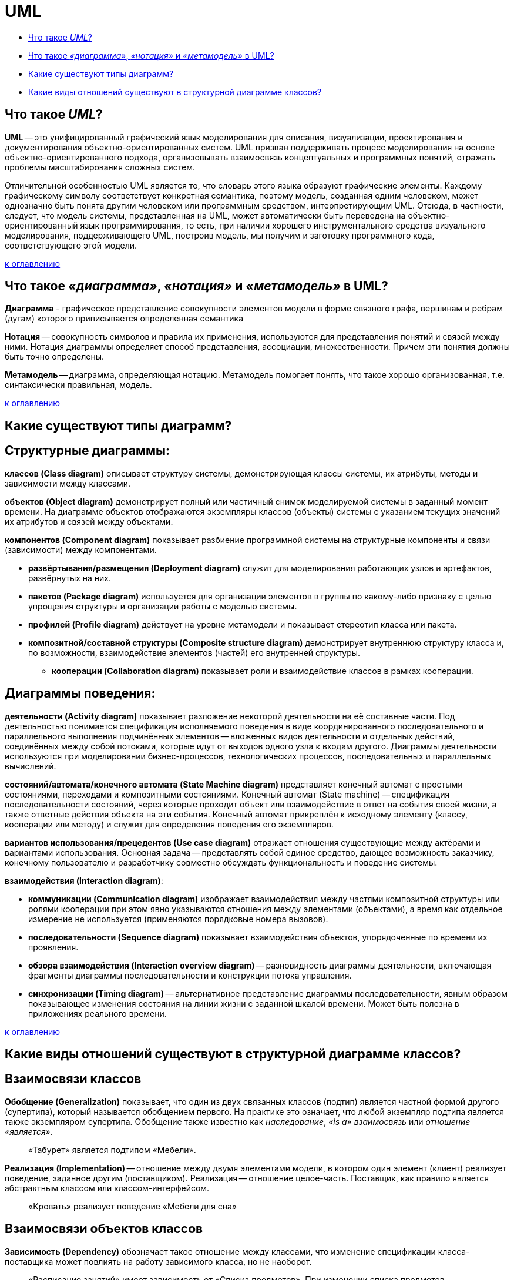 
= UML

* <<Что-такое-uml,Что такое _UML_?>>
* <<Что-такое-диаграмма-нотация-и-метамодель-в-uml,Что такое _«диаграмма»_, _«нотация»_ и _«метамодель»_ в UML?>>
* <<Какие-существуют-типы-диаграмм,Какие существуют типы диаграмм?>>
* <<Какие-виды-отношений-существуют-в-структурной-диаграмме-классов,Какие виды отношений существуют в структурной диаграмме классов?>>

== Что такое _UML_?

*UML* -- это унифицированный графический язык моделирования для описания, визуализации, проектирования и документирования объектно-ориентированных систем. UML призван поддерживать процесс моделирования на основе объектно-ориентированного подхода, организовывать взаимосвязь концептуальных и программных понятий, отражать проблемы масштабирования сложных систем.

Отличительной особенностью UML является то, что словарь этого языка образуют графические элементы. Каждому графическому символу соответствует конкретная семантика, поэтому модель, созданная одним человеком, может однозначно быть понята другим человеком или программным средством, интерпретирующим UML. Отсюда, в частности, следует, что модель системы, представленная на UML, может автоматически быть переведена на объектно-ориентированный язык программирования, то есть, при наличии хорошего инструментального средства визуального моделирования, поддерживающего UML, построив модель, мы получим и заготовку программного кода, соответствующего этой модели.

<<uml,к оглавлению>>

== Что такое _«диаграмма»_, _«нотация»_ и _«метамодель»_ в UML?

*Диаграмма* - графическое представление совокупности элементов модели в форме связного графа, вершинам и ребрам (дугам) которого приписывается определенная семантика

*Нотация* -- совокупность символов и правила их применения, используются для представления понятий и связей между ними.
Нотация диаграммы определяет способ представления, ассоциации, множественности. Причем эти понятия должны быть точно определены.

*Метамодель* -- диаграмма, определяющая нотацию.
Метамодель помогает понять, что такое хорошо организованная, т.е. синтаксически правильная, модель.

<<uml,к оглавлению>>

== Какие существуют типы диаграмм?

== Структурные диаграммы:

*классов (Class diagram)* описывает структуру системы, демонстрирующая классы системы, их атрибуты, методы и зависимости между классами.

*объектов (Object diagram)* демонстрирует полный или частичный снимок моделируемой системы в заданный момент времени. На диаграмме объектов отображаются экземпляры классов (объекты) системы с указанием текущих значений их атрибутов и связей между объектами.

*компонентов (Component diagram)* показывает разбиение программной системы на структурные компоненты и связи (зависимости) между компонентами.

* *развёртывания/размещения (Deployment diagram)* служит для моделирования работающих узлов и артефактов, развёрнутых на них.
* *пакетов (Package diagram)* используется для организации элементов в группы по какому-либо признаку с целью упрощения структуры и организации работы с моделью системы.
* *профилей (Profile diagram)* действует на уровне метамодели и показывает стереотип класса или пакета.
* *композитной/составной структуры (Composite structure diagram)* демонстрирует внутреннюю структуру класса и, по возможности, взаимодействие элементов (частей) его внутренней структуры.
 ** *кооперации (Collaboration diagram)* показывает роли и взаимодействие классов в рамках кооперации.

== Диаграммы поведения:

*деятельности (Activity diagram)* показывает разложение некоторой деятельности на её составные части. Под деятельностью понимается спецификация исполняемого поведения в виде координированного последовательного и параллельного выполнения подчинённых элементов -- вложенных видов деятельности и отдельных действий, соединённых между собой потоками, которые идут от выходов одного узла к входам другого. Диаграммы деятельности используются при моделировании бизнес-процессов, технологических процессов, последовательных и параллельных вычислений.

*состояний/автомата/конечного автомата (State Machine diagram)* представляет конечный автомат с простыми состояниями, переходами и композитными состояниями. Конечный автомат (State machine) -- спецификация последовательности состояний, через которые проходит объект или взаимодействие в ответ на события своей жизни, а также ответные действия объекта на эти события. Конечный автомат прикреплён к исходному элементу (классу, кооперации или методу) и служит для определения поведения его экземпляров.

*вариантов использования/прецедентов (Use case diagram)* отражает отношения существующие между актёрами и вариантами использования. Основная задача -- представлять собой единое средство, дающее возможность заказчику, конечному пользователю и разработчику совместно обсуждать функциональность и поведение системы.

*взаимодействия (Interaction diagram)*:

* *коммуникации (Communication diagram)* изображает взаимодействия между частями композитной структуры или ролями кооперации при этом явно указываются отношения между элементами (объектами), а время как отдельное измерение не используется (применяются порядковые номера вызовов).
* *последовательности (Sequence diagram)* показывает взаимодействия объектов, упорядоченные по времени их проявления.
* *обзора взаимодействия (Interaction overview diagram)* -- разновидность диаграммы деятельности, включающая фрагменты диаграммы последовательности и конструкции потока управления.
* *синхронизации (Timing diagram)* -- альтернативное представление диаграммы последовательности, явным образом показывающее изменения состояния на линии жизни с заданной шкалой времени. Может быть полезна в приложениях реального времени.

<<uml,к оглавлению>>

== Какие виды отношений существуют в структурной диаграмме классов?

== Взаимосвязи классов

*Обобщение (Generalization)* показывает, что один из двух связанных классов (подтип) является частной формой другого (супертипа), который называется обобщением первого. На практике это означает, что любой экземпляр подтипа является также экземпляром супертипа. Обобщение также известно как _наследование_, _«is a» взаимосвязь_ или _отношение «является»_.

____
«Табурет» является подтипом «Мебели».
____

*Реализация (Implementation)* -- отношение между двумя элементами модели, в котором один элемент (клиент) реализует поведение, заданное другим (поставщиком). Реализация -- отношение целое-часть. Поставщик, как правило является абстрактным классом или классом-интерфейсом.

____
«Кровать» реализует поведение «Мебели для сна»
____

== Взаимосвязи объектов классов

*Зависимость (Dependency)* обозначает такое отношение между классами, что изменение спецификации класса-поставщика может повлиять на работу зависимого класса, но не наоборот.

____
«Расписание занятий» имеет зависимость от «Списка предметов». При изменении списка предметов расписание занятий будет вынуждено изменится. Однако изменение расписания занятий никак не влияет на список предметов.
____

*Ассоциация (Association)* показывает, что объекты одной сущности (класса) связаны с объектами другой сущности таким образом, что можно перемещаться от объектов одного класса к другому. Является общим случаем композиции и агрегации.

____
«Студент» и «Университет» имеют ассоциацию т.к. студент может учиться в университете и этой ассоциации можно присвоить имя «учится в».
____

*Агрегация (Aggregation)* -- это разновидность ассоциации в отношении между целым и его частями. Как тип ассоциации агрегация может быть именованной. Одно отношение агрегации не может включать более двух классов (контейнер и содержимое). Агрегация встречается, когда один класс является коллекцией или контейнером других. Причём по умолчанию, агрегацией называют агрегацию по ссылке, то есть, когда время существования содержащихся классов не зависит от времени существования содержащего их класса. Если контейнер будет уничтожен, то его содержимое -- нет.

____
«Студент» не является неотъемлемой частью «Группы», но в то же время, группа состоит из студентов, поэтому следует использовать агрегацию.
____

*Композиция (Composition)* -- более строгий вариант агрегации. Известна также как агрегация по значению. Композиция имеет жёсткую зависимость времени существования экземпляров класса контейнера и экземпляров содержащихся классов. Если контейнер будет уничтожен, то всё его содержимое будет также уничтожено.

____
«Факультет» является частью «Университета» и факультет без университета существовать не может, следовательно здесь подходит композиция.
____

== #Общие взаимосвязи

*Зависимость* -- это слабая форма отношения использования, при котором изменение в спецификации одного влечёт за собой изменение другого, причём обратное не обязательно. Возникает, когда объект выступает, например, в форме параметра или локальной переменной. Существует несколько именованных вариантов. Зависимость может быть между экземплярами, классами или экземпляром и классом.

*Уточнение отношений* имеет отношение к уровню детализации. Один пакет уточняет другой, если в нём содержатся те же самые элементы, но в более подробном представлении.

*Мощность/кратность/мультипликатор отношения* означает число связей между каждым экземпляром класса (объектом) в начале линии с экземпляром класса в её конце. Различают следующие типичные случаи:

[cols="^,^,^"]
|===
| нотация | объяснение | пример

| 0..1
| Ноль или один экземпляр
| кошка имеет или не имеет хозяина

| 1
| Обязательно один экземпляр
| у кошки одна мать

| 0..* или *
| Ноль или более экземпляров
| у кошки могут быть, а может и не быть котят

| 1..*
| Один или более экземпляров
| у кошки есть хотя бы одно место, где она спит
|===

<<uml,к оглавлению>>

== Источники

* https://ru.wikipedia.org/wiki/UML[Википедия]
* http://www.informicus.ru/[Информикус]

xref:README.adoc[Вопросы для собеседования]
